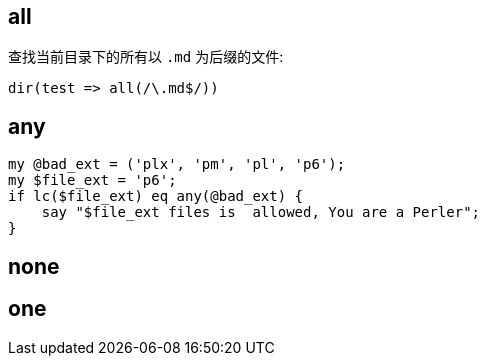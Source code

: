 
== all

查找当前目录下的所有以 `.md` 为后缀的文件:

[source,perl6]
----
dir(test => all(/\.md$/))
----

== any

[source,perl6]
----
my @bad_ext = ('plx', 'pm', 'pl', 'p6');
my $file_ext = 'p6';
if lc($file_ext) eq any(@bad_ext) {
    say "$file_ext files is  allowed, You are a Perler";
}
----

== none



== one


